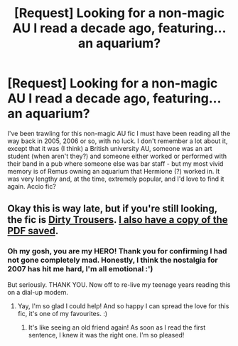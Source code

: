 #+TITLE: [Request] Looking for a non-magic AU I read a decade ago, featuring...an aquarium?

* [Request] Looking for a non-magic AU I read a decade ago, featuring...an aquarium?
:PROPERTIES:
:Author: sciosophia
:Score: 2
:DateUnix: 1500050719.0
:DateShort: 2017-Jul-14
:FlairText: Fic Search
:END:
I've been trawling for this non-magic AU fic I must have been reading all the way back in 2005, 2006 or so, with no luck. I don't remember a lot about it, except that it was (I think) a British university AU, someone was an art student (when aren't they?) and someone either worked or performed with their band in a pub where someone else was bar staff - but my most vivid memory is of Remus owning an aquarium that Hermione (?) worked in. It was very lengthy and, at the time, extremely popular, and I'd love to find it again. Accio fic?


** Okay this is way late, but if you're still looking, the fic is [[http://dirtytrousers.livejournal.com/][Dirty Trousers]]. [[https://www.dropbox.com/s/ls9ottew8nyt73u/Dirty%20Trousers.pdf?dl=0][I also have a copy of the PDF saved]].
:PROPERTIES:
:Author: lilobot
:Score: 1
:DateUnix: 1505274276.0
:DateShort: 2017-Sep-13
:END:

*** Oh my gosh, you are my HERO! Thank you for confirming I had not gone completely mad. Honestly, I think the nostalgia for 2007 has hit me hard, I'm all emotional :')

But seriously. THANK YOU. Now off to re-live my teenage years reading this on a dial-up modem.
:PROPERTIES:
:Author: sciosophia
:Score: 1
:DateUnix: 1505424417.0
:DateShort: 2017-Sep-15
:END:

**** Yay, I'm so glad I could help! And so happy I can spread the love for this fic, it's one of my favourites. :)
:PROPERTIES:
:Author: lilobot
:Score: 2
:DateUnix: 1505425475.0
:DateShort: 2017-Sep-15
:END:

***** It's like seeing an old friend again! As soon as I read the first sentence, I knew it was the right one. I'm so pleased!
:PROPERTIES:
:Author: sciosophia
:Score: 1
:DateUnix: 1505427794.0
:DateShort: 2017-Sep-15
:END:
